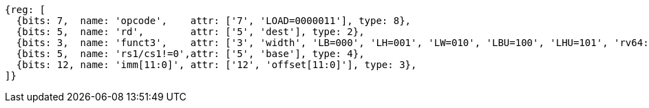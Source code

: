 //## 2.6 Load and Store Instructions

[wavedrom, ,svg]
....
{reg: [
  {bits: 7,  name: 'opcode',    attr: ['7', 'LOAD=0000011'], type: 8},
  {bits: 5,  name: 'rd',        attr: ['5', 'dest'], type: 2},
  {bits: 3,  name: 'funct3',    attr: ['3', 'width', 'LB=000', 'LH=001', 'LW=010', 'LBU=100', 'LHU=101', 'rv64: LWU=110', 'LD=011'], type: 8},
  {bits: 5,  name: 'rs1/cs1!=0',attr: ['5', 'base'], type: 4},
  {bits: 12, name: 'imm[11:0]', attr: ['12', 'offset[11:0]'], type: 3},
]}
....
